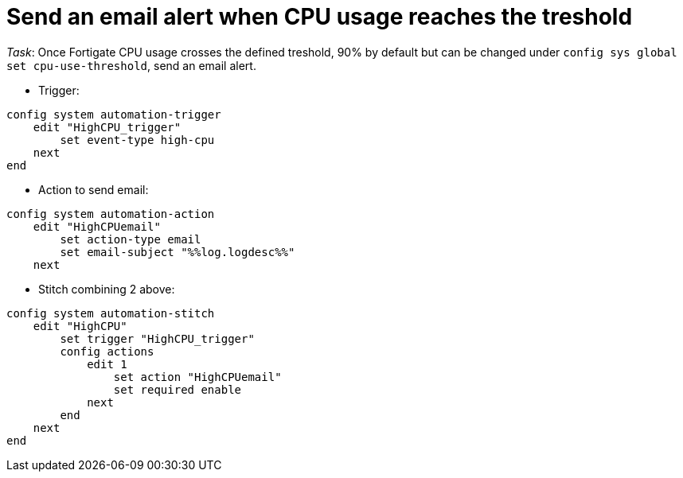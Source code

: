= Send an email alert when CPU usage reaches the treshold

_Task_: Once Fortigate CPU usage crosses the defined treshold, 90% by default 
but can be changed under `config sys global` `set cpu-use-threshold`, send an
email alert.


* Trigger:

----
config system automation-trigger
    edit "HighCPU_trigger"
        set event-type high-cpu
    next
end
----

* Action to send email:

----
config system automation-action
    edit "HighCPUemail"
        set action-type email
        set email-subject "%%log.logdesc%%"
    next
----

* Stitch combining 2 above:

----
config system automation-stitch
    edit "HighCPU"
        set trigger "HighCPU_trigger"
        config actions
            edit 1
                set action "HighCPUemail"
                set required enable
            next
        end
    next
end
----
